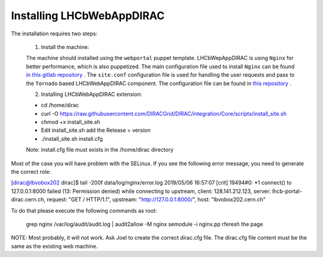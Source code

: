 .. _installlhcbwebapp:

==========================
Installing LHCbWebAppDIRAC
==========================

The installation requires two steps:

	1. Install the machine:
	
	The machine should installed using the ``webportal`` puppet template. LHCbWepAppDIRAC is using ``Nginx`` for better performance, which is also puppetized. 
	The main configuration file used to install ``Nginx`` can be found `in this gitlab repository <https://gitlab.cern.ch/ai/it-puppet-hostgroup-volhcb/blob/qa/code/manifests/vobox/webportal/nginx.pp>`_ .
	The ``site.conf`` configuration file is used for handling the user requests and pass to the ``Tornado`` based LHCbWebAppDIRAC component. The configuration file can be 
	found in  `this repository <https://gitlab.cern.ch/ai/it-puppet-hostgroup-volhcb/blob/qa/code/templates/site.conf.erb>`_ .

	2. Installing LHCbWebAppDIRAC extension:
	
	- cd /home/dirac
	
	- curl -O https://raw.githubusercontent.com/DIRACGrid/DIRAC/integration/Core/scripts/install_site.sh
	
	- chmod +x install_site.sh
	
	- Edit install_site.sh add the Release = version
	
	- ./install_site.sh install.cfg
	
	Note: install.cfg file must exists in the /home/dirac directory
	
Most of the case you will have problem with the SELinux. If you see the following error message, you need to generate 
the correct role:
	
[dirac@lbvobox202 dirac]$ tail -200f data/log/nginx/error.log 
2019/05/06 16:57:07 [crit] 19494#0: *1 connect() to 127.0.0.1:8000 failed (13: Permission denied) while connecting to upstream, client: 128.141.212.123, server: lhcb-portal-dirac.cern.ch, request: "GET / HTTP/1.1", upstream: "http://127.0.0.1:8000/", host: "lbvobox202.cern.ch"

To do that please execute the following commands as root:

        grep nginx /var/log/audit/audit.log | audit2allow -M nginx
        semodule -i nginx.pp
        rferesh the page
	 
NOTE: Most probably, it will not work. Ask Joel to create the correct dirac.cfg file. The dirac.cfg file content 
must be the same as the existing web machine.